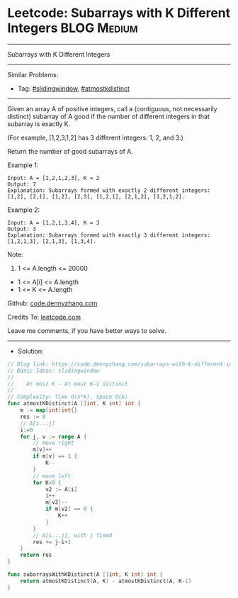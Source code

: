 * Leetcode: Subarrays with K Different Integers                 :BLOG:Medium:
#+STARTUP: showeverything
#+OPTIONS: toc:nil \n:t ^:nil creator:nil d:nil
:PROPERTIES:
:type:     slidingwindow, atmostkdistinct
:END:
---------------------------------------------------------------------
Subarrays with K Different Integers
---------------------------------------------------------------------
#+BEGIN_HTML
<a href="https://github.com/dennyzhang/code.dennyzhang.com/tree/master/problems/subarrays-with-k-different-integers"><img align="right" width="200" height="183" src="https://www.dennyzhang.com/wp-content/uploads/denny/watermark/github.png" /></a>
#+END_HTML
Similar Problems:
- Tag: [[https://code.dennyzhang.com/review-slidingwindow][#slidingwindow]], [[https://code.dennyzhang.com/followup-atmostkdistinct][#atmostkdistinct]]
---------------------------------------------------------------------
Given an array A of positive integers, call a (contiguous, not necessarily distinct) subarray of A good if the number of different integers in that subarray is exactly K.

(For example, [1,2,3,1,2] has 3 different integers: 1, 2, and 3.)

Return the number of good subarrays of A.

Example 1:
#+BEGIN_EXAMPLE
Input: A = [1,2,1,2,3], K = 2
Output: 7
Explanation: Subarrays formed with exactly 2 different integers: [1,2], [2,1], [1,2], [2,3], [1,2,1], [2,1,2], [1,2,1,2].
#+END_EXAMPLE

Example 2:
#+BEGIN_EXAMPLE
Input: A = [1,2,1,3,4], K = 3
Output: 3
Explanation: Subarrays formed with exactly 3 different integers: [1,2,1,3], [2,1,3], [1,3,4].
#+END_EXAMPLE

Note:

1. 1 <= A.length <= 20000
- 1 <= A[i] <= A.length
- 1 <= K <= A.length

Github: [[https://github.com/dennyzhang/code.dennyzhang.com/tree/master/problems/subarrays-with-k-different-integers][code.dennyzhang.com]]

Credits To: [[https://leetcode.com/problems/subarrays-with-k-different-integers/description/][leetcode.com]]

Leave me comments, if you have better ways to solve.
---------------------------------------------------------------------
- Solution:

#+BEGIN_SRC go
// Blog link: https://code.dennyzhang.com/subarrays-with-k-different-integers
// Basic Ideas: slidingwindow
//
//    At most K - At most K-1 distinct
//
// Complexity: Time O(n*k), Space O(k)
func atmostKDistinct(A []int, K int) int {
    m := map[int]int{}
    res := 0
    // A[i...j]
    i:=0
    for j, v := range A {
        // move right
        m[v]++
        if m[v] == 1 {
            K--
        }
        // move left
        for K<0 {
            v2 := A[i]
            i++
            m[v2]--
            if m[v2] == 0 {
                K++
            }
        }
        // A[i...j], with j fixed
        res += j-i+1
    }
    return res
}

func subarraysWithKDistinct(A []int, K int) int {
    return atmostKDistinct(A, K) - atmostKDistinct(A, K-1)
}
#+END_SRC

#+BEGIN_HTML
<div style="overflow: hidden;">
<div style="float: left; padding: 5px"> <a href="https://www.linkedin.com/in/dennyzhang001"><img src="https://www.dennyzhang.com/wp-content/uploads/sns/linkedin.png" alt="linkedin" /></a></div>
<div style="float: left; padding: 5px"><a href="https://github.com/dennyzhang"><img src="https://www.dennyzhang.com/wp-content/uploads/sns/github.png" alt="github" /></a></div>
<div style="float: left; padding: 5px"><a href="https://www.dennyzhang.com/slack" target="_blank" rel="nofollow"><img src="https://www.dennyzhang.com/wp-content/uploads/sns/slack.png" alt="slack"/></a></div>
</div>
#+END_HTML
